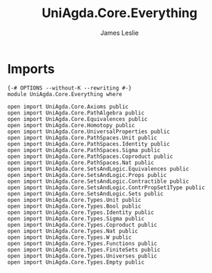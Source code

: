 #+title: UniAgda.Core.Everything
#+author: James Leslie
#+STARTUP: noindent hideblocks latexpreview
* Imports
#+begin_src agda2
{-# OPTIONS --without-K --rewriting #-}
module UniAgda.Core.Everything where

open import UniAgda.Core.Axioms public
open import UniAgda.Core.PathAlgebra public
open import UniAgda.Core.Equivalences public
open import UniAgda.Core.Homotopy public
open import UniAgda.Core.UniversalProperties public
open import UniAgda.Core.PathSpaces.Unit public
open import UniAgda.Core.PathSpaces.Identity public
open import UniAgda.Core.PathSpaces.Sigma public
open import UniAgda.Core.PathSpaces.Coproduct public
open import UniAgda.Core.PathSpaces.Nat public
open import UniAgda.Core.SetsAndLogic.Equivalences public
open import UniAgda.Core.SetsAndLogic.Props public
open import UniAgda.Core.SetsAndLogic.Contractible public
open import UniAgda.Core.SetsAndLogic.ContrPropSet1Type public
open import UniAgda.Core.SetsAndLogic.Sets public
open import UniAgda.Core.Types.Unit public
open import UniAgda.Core.Types.Bool public
open import UniAgda.Core.Types.Identity public
open import UniAgda.Core.Types.Sigma public
open import UniAgda.Core.Types.Coproduct public
open import UniAgda.Core.Types.Nat public
open import UniAgda.Core.Types.W public
open import UniAgda.Core.Types.Functions public
open import UniAgda.Core.Types.FiniteSets public
open import UniAgda.Core.Types.Universes public
open import UniAgda.Core.Types.Empty public
#+end_src